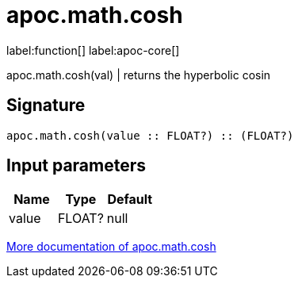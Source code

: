 ////
This file is generated by DocsTest, so don't change it!
////

= apoc.math.cosh
:description: This section contains reference documentation for the apoc.math.cosh function.

label:function[] label:apoc-core[]

[.emphasis]
apoc.math.cosh(val) | returns the hyperbolic cosin

== Signature

[source]
----
apoc.math.cosh(value :: FLOAT?) :: (FLOAT?)
----

== Input parameters
[.procedures, opts=header]
|===
| Name | Type | Default 
|value|FLOAT?|null
|===

xref::mathematical/sigmoid-hyperbolic-operations.adoc[More documentation of apoc.math.cosh,role=more information]

